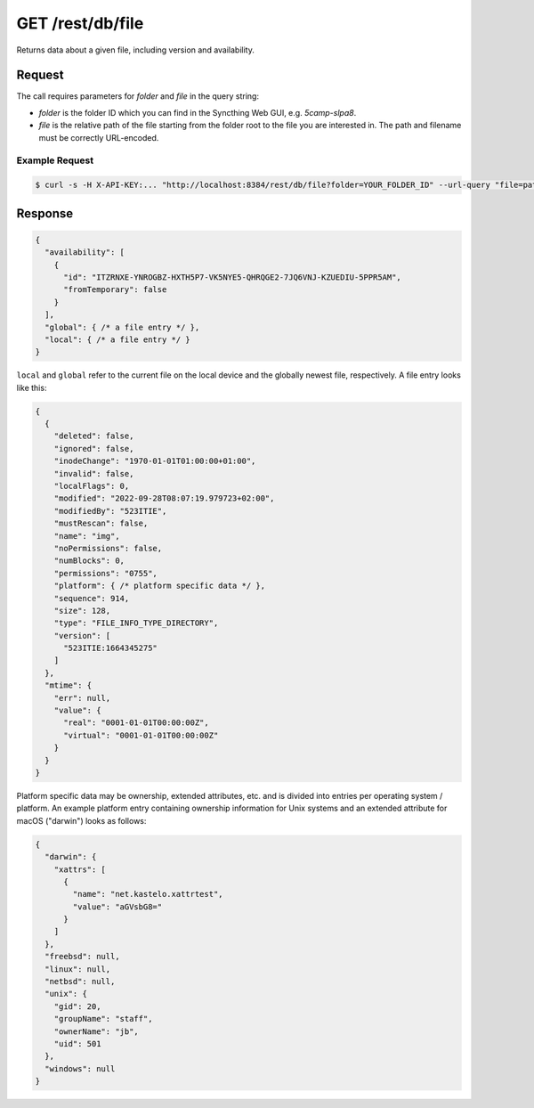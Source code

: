 GET /rest/db/file
=================

Returns data about a given file, including version and availability.

Request
-------

The call requires parameters for `folder` and `file` in the query string:

- `folder` is the folder ID which you can find in the Syncthing Web GUI,
  e.g. `5camp-slpa8`.

- `file` is the relative path of the file starting from the folder root to the
  file you are interested in.  The path and filename must be correctly
  URL-encoded.

Example Request
^^^^^^^^^^^^^^^

.. code-block:: bash

    $ curl -s -H X-API-KEY:... "http://localhost:8384/rest/db/file?folder=YOUR_FOLDER_ID" --url-query "file=path/to/file.pdf"

Response
--------

.. code-block:: json

    {
      "availability": [
        {
          "id": "ITZRNXE-YNROGBZ-HXTH5P7-VK5NYE5-QHRQGE2-7JQ6VNJ-KZUEDIU-5PPR5AM",
          "fromTemporary": false
        }
      ],
      "global": { /* a file entry */ },
      "local": { /* a file entry */ }
    }

``local`` and ``global`` refer to the current file on the local device and the
globally newest file, respectively.  A file entry looks like this:

.. code-block:: json

    {
      {
        "deleted": false,
        "ignored": false,
        "inodeChange": "1970-01-01T01:00:00+01:00",
        "invalid": false,
        "localFlags": 0,
        "modified": "2022-09-28T08:07:19.979723+02:00",
        "modifiedBy": "523ITIE",
        "mustRescan": false,
        "name": "img",
        "noPermissions": false,
        "numBlocks": 0,
        "permissions": "0755",
        "platform": { /* platform specific data */ },
        "sequence": 914,
        "size": 128,
        "type": "FILE_INFO_TYPE_DIRECTORY",
        "version": [
          "523ITIE:1664345275"
        ]
      },
      "mtime": {
        "err": null,
        "value": {
          "real": "0001-01-01T00:00:00Z",
          "virtual": "0001-01-01T00:00:00Z"
        }
      }
    }

Platform specific data may be ownership, extended attributes, etc. and is
divided into entries per operating system / platform.  An example platform entry
containing ownership information for Unix systems and an extended attribute for
macOS ("darwin") looks as follows:

.. code-block:: json

    {
      "darwin": {
        "xattrs": [
          {
            "name": "net.kastelo.xattrtest",
            "value": "aGVsbG8="
          }
        ]
      },
      "freebsd": null,
      "linux": null,
      "netbsd": null,
      "unix": {
        "gid": 20,
        "groupName": "staff",
        "ownerName": "jb",
        "uid": 501
      },
      "windows": null
    }
